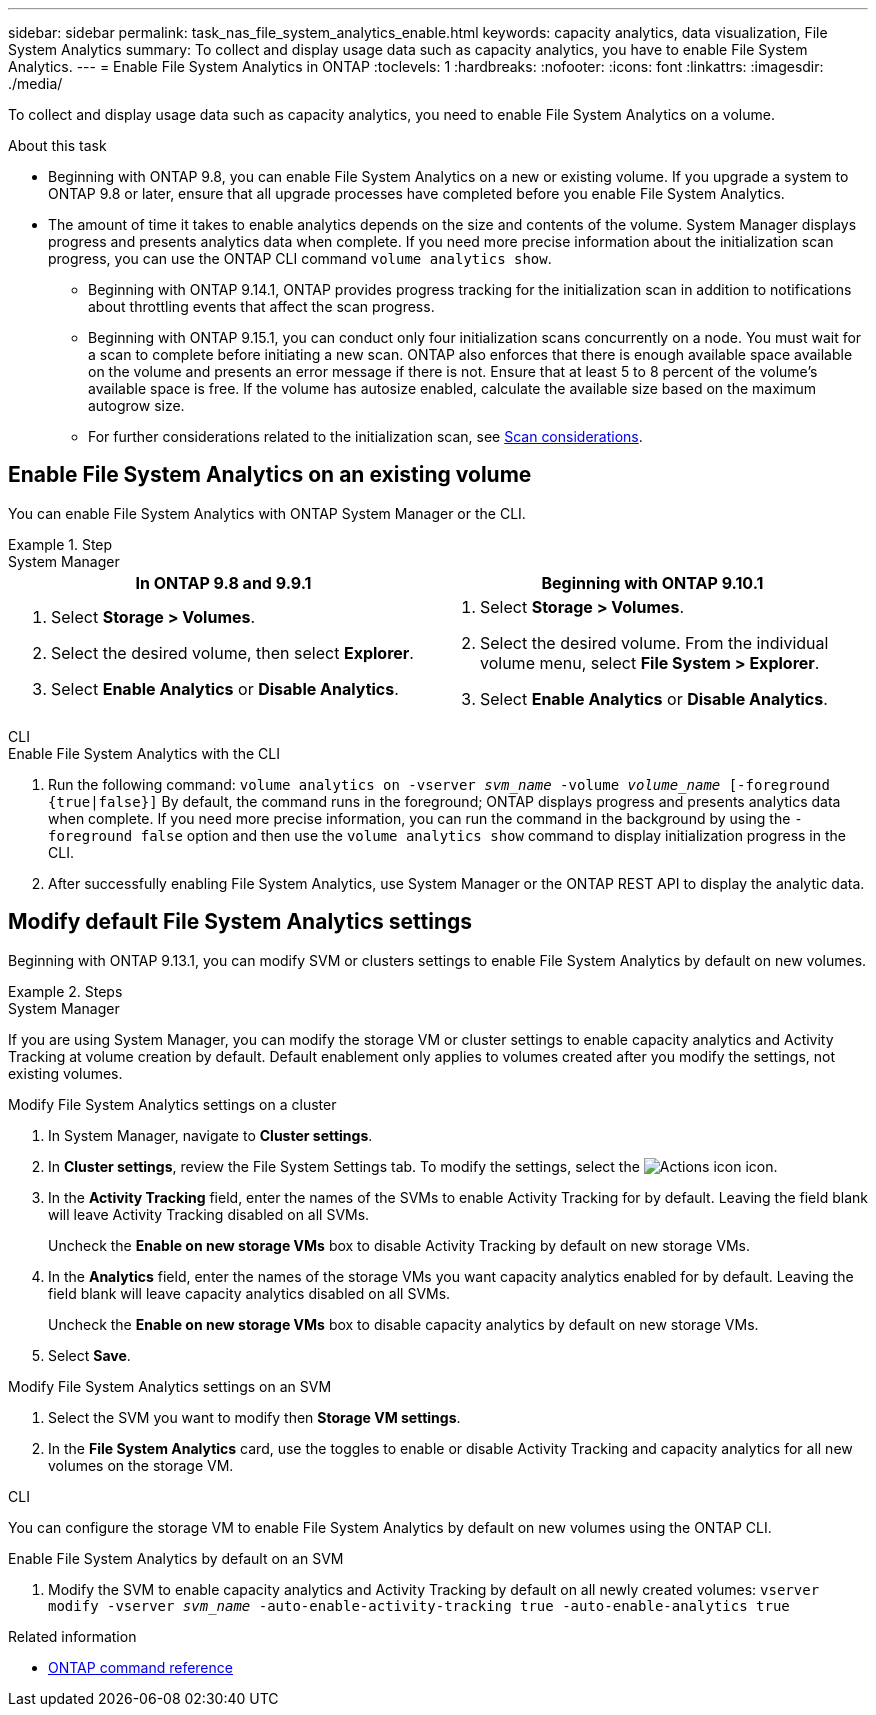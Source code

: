 ---
sidebar: sidebar
permalink: task_nas_file_system_analytics_enable.html
keywords: capacity analytics, data visualization, File System Analytics
summary: To collect and display usage data such as capacity analytics, you have to enable File System Analytics. 
---
= Enable File System Analytics in ONTAP
:toclevels: 1
:hardbreaks:
:nofooter:
:icons: font
:linkattrs:
:imagesdir: ./media/

[.lead]
To collect and display usage data such as capacity analytics, you need to enable File System Analytics on a volume.

.About this task

* Beginning with ONTAP 9.8, you can enable File System Analytics on a new or existing volume. If you upgrade a system to ONTAP 9.8 or later, ensure that all upgrade processes have completed before you enable File System Analytics.
* The amount of time it takes to enable analytics depends on the size and contents of the volume. System Manager displays progress and presents analytics data when complete. If you need more precise information about the initialization scan progress, you can use the ONTAP CLI command `volume analytics show`.
** Beginning with ONTAP 9.14.1, ONTAP provides progress tracking for the initialization scan in addition to notifications about throttling events that affect the scan progress. 
** Beginning with ONTAP 9.15.1, you can conduct only four initialization scans concurrently on a node. You must wait for a scan to complete before initiating a new scan. ONTAP also enforces that there is enough available space available on the volume and presents an error message if there is not. Ensure that at least 5 to 8 percent of the volume's available space is free. If the volume has autosize enabled, calculate the available size based on the maximum autogrow size.
** For further considerations related to the initialization scan, see xref:./file-system-analytics/considerations-concept.html#scan-considerations[Scan considerations].

== Enable File System Analytics on an existing volume 

You can enable File System Analytics with ONTAP System Manager or the CLI. 

.Step
[role="tabbed-block"]
====

.System Manager
--
[options="header"]
|===
|In ONTAP 9.8 and 9.9.1 |Beginning with ONTAP 9.10.1
a|. Select *Storage > Volumes*.
. Select the desired volume, then select *Explorer*.
. Select *Enable Analytics* or *Disable Analytics*.
a|. Select *Storage > Volumes*.
. Select the desired volume. From the individual volume menu, select *File System > Explorer*.
. Select *Enable Analytics* or *Disable Analytics*.
|===
--

.CLI
--
.Enable File System Analytics with the CLI
. Run the following command:
`volume analytics on -vserver _svm_name_ -volume _volume_name_ [-foreground {true|false}]`
By default, the command runs in the foreground; ONTAP displays progress and presents analytics data when complete. If you need more precise information, you can run the command in the background by using the `-foreground false` option and then use the `volume analytics show` command to display initialization progress in the CLI.
. After successfully enabling File System Analytics, use System Manager or the ONTAP REST API to display the analytic data.
--
====


[[modify]]
== Modify default File System Analytics settings

Beginning with ONTAP 9.13.1, you can modify SVM or clusters settings to enable File System Analytics by default on new volumes.

.Steps 

[role="tabbed-block"]
====
.System Manager
--
If you are using System Manager, you can modify the storage VM or cluster settings to enable capacity analytics and Activity Tracking at volume creation by default. Default enablement only applies to volumes created after you modify the settings, not existing volumes. 

.Modify File System Analytics settings on a cluster
. In System Manager, navigate to **Cluster settings**.
. In **Cluster settings**, review the File System Settings tab. To modify the settings, select the image:icon_gear.gif[Actions icon] icon.
. In the **Activity Tracking** field, enter the names of the SVMs to enable Activity Tracking for by default. Leaving the field blank will leave Activity Tracking disabled on all SVMs. 
+
Uncheck the **Enable on new storage VMs** box to disable Activity Tracking by default on new storage VMs.
. In the **Analytics** field, enter the names of the storage VMs you want capacity analytics enabled for by default. Leaving the field blank will leave capacity analytics disabled on all SVMs. 
+
Uncheck the **Enable on new storage VMs** box to disable capacity analytics by default on new storage VMs.
. Select **Save**.

.Modify File System Analytics settings on an SVM 
. Select the SVM you want to modify then **Storage VM settings**.
. In the **File System Analytics** card, use the toggles to enable or disable Activity Tracking and capacity analytics for all new volumes on the storage VM.
--

.CLI
--
You can configure the storage VM to enable File System Analytics by default on new volumes using the ONTAP CLI.

.Enable File System Analytics by default on an SVM
. Modify the SVM to enable capacity analytics and Activity Tracking by default on all newly created volumes:
`vserver modify -vserver _svm_name_ -auto-enable-activity-tracking true -auto-enable-analytics true`
--
====

.Related information
* link:https://docs.netapp.com/us-en/ontap-cli/[ONTAP command reference^]

// 2025 Mar 03, ONTAPDOC-2758
// 2025 Jan 21, ONTAPDOC-1070
// 7 february 2024, ONTAPDOC-1595
// 31 march 2023, ontapdoc-974
// 28 march 2023, ontapdoc-971
//28 Sep 2020, BURT 1289113, forry
